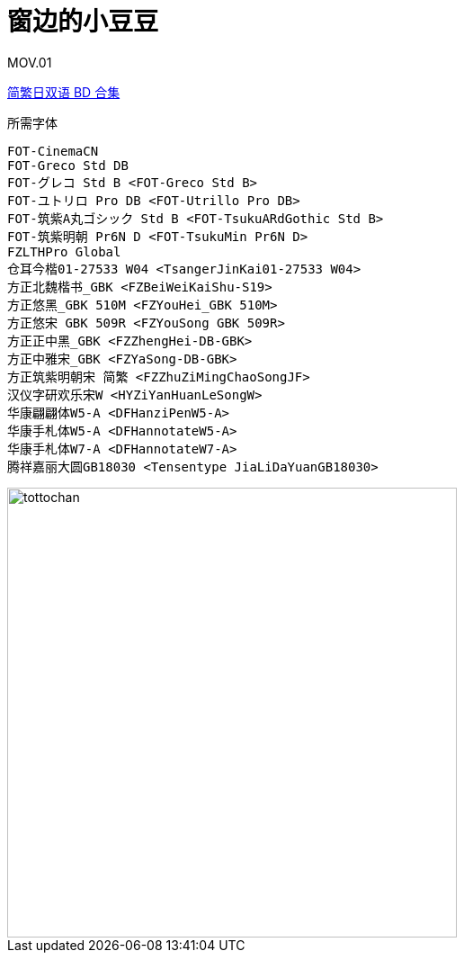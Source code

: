 // :toc:
// :toc-title: 目录
// :toclevels: 3

:dl_link: https://github.com/Nekomoekissaten-SUB/Nekomoekissaten-Storage/releases/download
:tag_chi: subtitle_pkg
:tag_jpn: subtitle_jpn
:tag_big: subtitle_effect
:imagesdir: https://nekomoe.pages.dev/images

:back_to_top_target: top-target
:back_to_top_label: 回到目录
:back_to_top: <<{back_to_top_target},{back_to_top_label}>>

[#{back_to_top_target}]
= 窗边的小豆豆

// toc::[]

// == 第 1 季度

MOV.01

{dl_link}/{tag_chi}/Totto-chan_BD_JPCH.7z[简繁日双语 BD 合集]

.所需字体
....
FOT-CinemaCN
FOT-Greco Std DB
FOT-グレコ Std B <FOT-Greco Std B>
FOT-ユトリロ Pro DB <FOT-Utrillo Pro DB>
FOT-筑紫A丸ゴシック Std B <FOT-TsukuARdGothic Std B>
FOT-筑紫明朝 Pr6N D <FOT-TsukuMin Pr6N D>
FZLTHPro Global
仓耳今楷01-27533 W04 <TsangerJinKai01-27533 W04>
方正北魏楷书_GBK <FZBeiWeiKaiShu-S19>
方正悠黑_GBK 510M <FZYouHei_GBK 510M>
方正悠宋 GBK 509R <FZYouSong GBK 509R>
方正正中黑_GBK <FZZhengHei-DB-GBK>
方正中雅宋_GBK <FZYaSong-DB-GBK>
方正筑紫明朝宋 简繁 <FZZhuZiMingChaoSongJF>
汉仪字研欢乐宋W <HYZiYanHuanLeSongW>
华康翩翩体W5-A <DFHanziPenW5-A>
华康手札体W5-A <DFHannotateW5-A>
华康手札体W7-A <DFHannotateW7-A>
腾祥嘉丽大圆GB18030 <Tensentype JiaLiDaYuanGB18030>
....

image::others/tottochan-movie.jpg[tottochan,500]

// {dl_link}/{tag_big}/Watakon_S1_Effect.7z[一期 OP 特效]

// {back_to_top}
